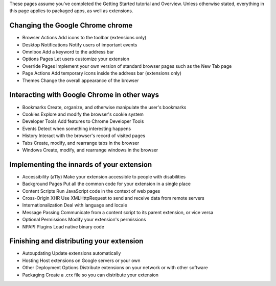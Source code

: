 

These pages assume you've completed the Getting Started tutorial and Overview. Unless otherwise stated, everything in this page applies to packaged apps, as well as extensions.


Changing the Google Chrome chrome
-------------------------------------------------------------- 

- Browser Actions     Add icons to the toolbar (extensions only)
- Desktop Notifications   Notify users of important events
- Omnibox     Add a keyword to the address bar
- Options Pages   Let users customize your extension
- Override Pages  Implement your own version of standard browser pages such as the New Tab page
- Page Actions    Add temporary icons inside the address bar (extensions only)
- Themes  Change the overall appearance of the browser


Interacting with Google Chrome in other ways
-------------------------------------------------------------- 

- Bookmarks   Create, organize, and otherwise manipulate the user's bookmarks
- Cookies     Explore and modify the browser's cookie system
- Developer Tools     Add features to Chrome Developer Tools
- Events  Detect when something interesting happens
- History     Interact with the browser's record of visited pages
- Tabs    Create, modify, and rearrange tabs in the browser
- Windows     Create, modify, and rearrange windows in the browser

Implementing the innards of your extension
-------------------------------------------------------------- 

- Accessibility (a11y)    Make your extension accessible to people with disabilities
- Background Pages    Put all the common code for your extension in a single place
- Content Scripts     Run JavaScript code in the context of web pages
- Cross-Origin XHR    Use XMLHttpRequest to send and receive data from remote servers
- Internationalization    Deal with language and locale
- Message Passing     Communicate from a content script to its parent extension, or vice versa
- Optional Permissions    Modify your extension's permissions
- NPAPI Plugins   Load native binary code


Finishing and distributing your extension
--------------------------------------------------------------  

- Autoupdating    Update extensions automatically
- Hosting     Host extensions on Google servers or your own
- Other Deployment Options    Distribute extensions on your network or with other software
- Packaging   Create a .crx file so you can distribute your extension 


